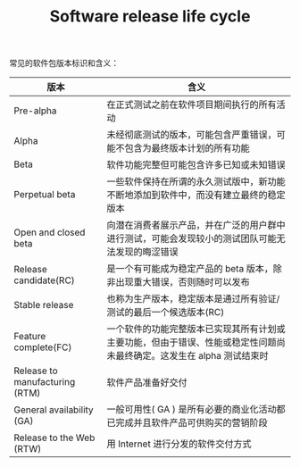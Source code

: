 :PROPERTIES:
:ID:       4607769D-34B3-4B9E-98D8-73771682F5D6
:END:
#+TITLE: Software release life cycle

常见的软件包版本标识和含义：
|--------------------------------+-----------------------------------------------------------------------------------------------------------------------|
| 版本                           | 含义                                                                                                                  |
|--------------------------------+-----------------------------------------------------------------------------------------------------------------------|
| Pre-alpha                      | 在正式测试之前在软件项目期间执行的所有活动                                                                            |
| Alpha                          | 未经彻底测试的版本，可能包含严重错误，可能不包含为最终版本计划的所有功能                                              |
| Beta                           | 软件功能完整但可能包含许多已知或未知错误                                                                              |
| Perpetual beta                 | 一些软件保持在所谓的永久测试版中，新功能不断地添加到软件中，而没有建立最终的稳定版本                                  |
| Open and closed beta           | 向潜在消费者展示产品，并在广泛的用户群中进行测试，可能会发现较小的测试团队可能无法发现的晦涩错误                      |
| Release candidate(RC)          | 是一个有可能成为稳定产品的 beta 版本，除非出现重大错误，否则随时可以发布                                              |
| Stable release                 | 也称为生产版本，稳定版本是通过所有验证/测试的最后一个候选版本(RC)                                                     |
| Feature complete(FC)           | 一个软件的功能完整版本已实现其所有计划或主要功能，但由于错误、性能或稳定性问题尚未最终确定。这发生在 alpha 测试结束时 |
| Release to manufacturing (RTM) | 软件产品准备好交付                                                                                                    |
| General availability (GA)      | 一般可用性( GA ) 是所有必要的商业化活动都已完成并且软件产品可供购买的营销阶段                                         |
| Release to the Web (RTW)       | 用 Internet 进行分发的软件交付方式                                                                                    |
|--------------------------------+-----------------------------------------------------------------------------------------------------------------------|

